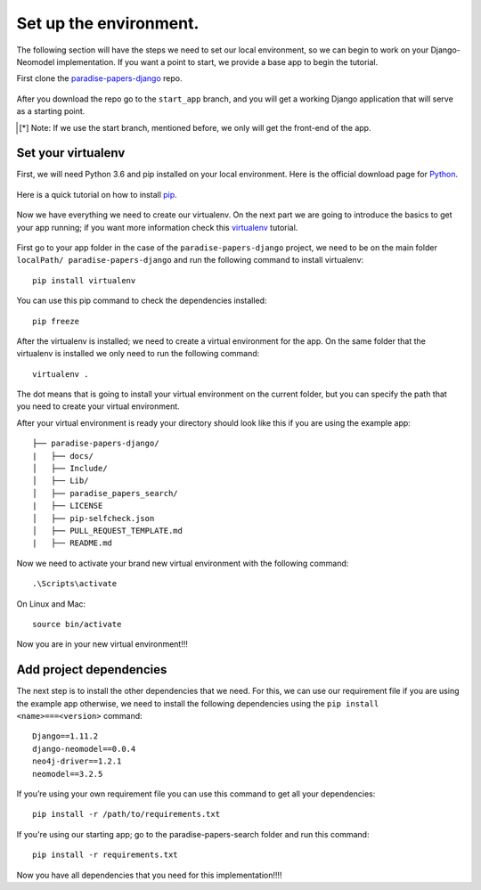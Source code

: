 =======================
Set up the environment.
=======================

The following section will have the steps we need to set our local
environment, so we can begin to work on your Django-Neomodel implementation. If
you want a point to start, we provide a base app to begin the tutorial.

First clone the paradise-papers-django_ repo.

    .. _paradise-papers-django: https://github.com/neo4j-examples/paradise-papers-django

After you download the repo go to the ``start_app`` branch, and you will get a
working Django application that will serve as a starting point.

.. [*] Note:
    If we use the start branch, mentioned before, we only will get the front-end
    of the app.

Set your virtualenv
===================

First, we will need Python 3.6 and pip installed on your local environment. Here
is the official download page for Python_.

    .. _Python: https://www.python.org/downloads/

Here is a quick tutorial on how to install pip_.

    .. _pip: https://pip.pypa.io/en/stable/installing/#installing-with-get-pip-py

Now we have everything we need to create our virtualenv. On the next part we are
going to introduce the basics to get your app running; if you want more
information check this virtualenv_ tutorial.

    .. _virtualenv: https://virtualenv.pypa.io/en/stable/

First go to your app folder in the case of the ``paradise-papers-django``
project, we need to be on the main folder ``localPath/ paradise-papers-django``
and run the following command to install virtualenv::

    pip install virtualenv

You can use this pip command to check the dependencies installed::

    pip freeze

After the virtualenv is installed; we need to create a virtual environment for
the app. On the same folder that the virtualenv is installed we only need to run
the following command::

    virtualenv .

The dot means that is going to install your virtual environment on the current
folder, but you can specify the path that you need to create your virtual
environment.

After your virtual environment is ready your directory should look like this if
you are using the example app::

    ├── paradise-papers-django/
    |   ├── docs/
    │   ├── Include/
    │   ├── Lib/
    │   ├── paradise_papers_search/
    |   ├── LICENSE
    │   ├── pip-selfcheck.json
    │   ├── PULL_REQUEST_TEMPLATE.md
    |   ├── README.md

Now we need to activate your brand new virtual environment with the following
command::

    .\Scripts\activate

On Linux and Mac::

    source bin/activate

Now you are in your new virtual environment!!!

Add project dependencies
========================

The next step is to install the other dependencies that we need. For this, we
can use our requirement file if you are using the example app otherwise, we
need to install the following dependencies using the
``pip install <name>===<version>`` command::

    Django==1.11.2
    django-neomodel==0.0.4
    neo4j-driver==1.2.1
    neomodel==3.2.5

If you’re using your own requirement file you can use this command to get all
your dependencies::

    pip install -r /path/to/requirements.txt

If you're using our starting app; go to the paradise-papers-search folder and
run this command::

    pip install -r requirements.txt

Now you have all dependencies that you need for this implementation!!!!
